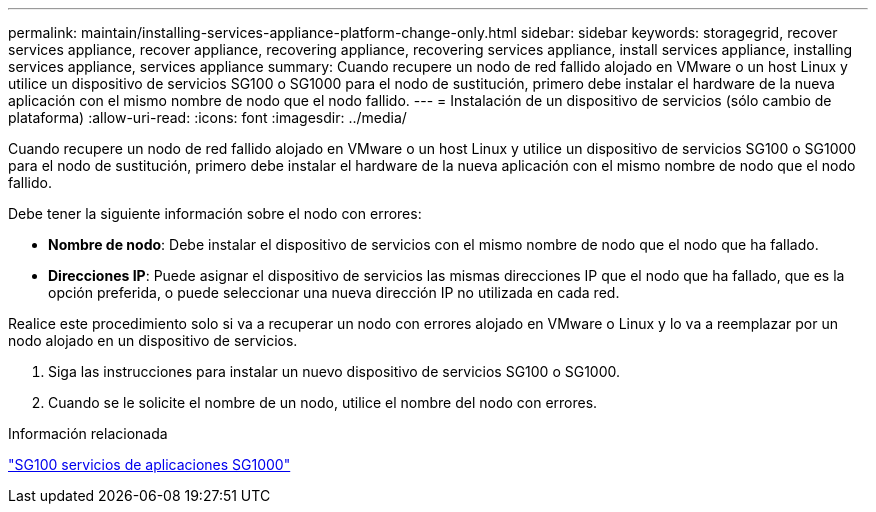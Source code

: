 ---
permalink: maintain/installing-services-appliance-platform-change-only.html 
sidebar: sidebar 
keywords: storagegrid, recover services appliance, recover appliance, recovering appliance, recovering services appliance, install services appliance, installing services appliance, services appliance 
summary: Cuando recupere un nodo de red fallido alojado en VMware o un host Linux y utilice un dispositivo de servicios SG100 o SG1000 para el nodo de sustitución, primero debe instalar el hardware de la nueva aplicación con el mismo nombre de nodo que el nodo fallido. 
---
= Instalación de un dispositivo de servicios (sólo cambio de plataforma)
:allow-uri-read: 
:icons: font
:imagesdir: ../media/


[role="lead"]
Cuando recupere un nodo de red fallido alojado en VMware o un host Linux y utilice un dispositivo de servicios SG100 o SG1000 para el nodo de sustitución, primero debe instalar el hardware de la nueva aplicación con el mismo nombre de nodo que el nodo fallido.

Debe tener la siguiente información sobre el nodo con errores:

* *Nombre de nodo*: Debe instalar el dispositivo de servicios con el mismo nombre de nodo que el nodo que ha fallado.
* *Direcciones IP*: Puede asignar el dispositivo de servicios las mismas direcciones IP que el nodo que ha fallado, que es la opción preferida, o puede seleccionar una nueva dirección IP no utilizada en cada red.


Realice este procedimiento solo si va a recuperar un nodo con errores alojado en VMware o Linux y lo va a reemplazar por un nodo alojado en un dispositivo de servicios.

. Siga las instrucciones para instalar un nuevo dispositivo de servicios SG100 o SG1000.
. Cuando se le solicite el nombre de un nodo, utilice el nombre del nodo con errores.


.Información relacionada
link:../sg100-1000/index.html["SG100  servicios de aplicaciones SG1000"]
